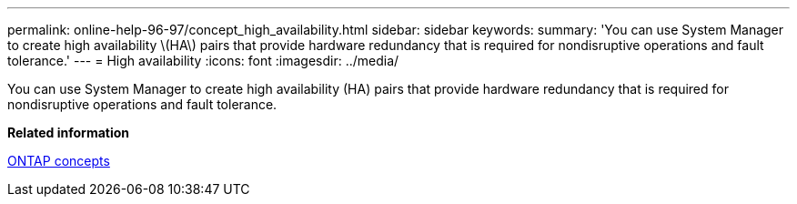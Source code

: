 ---
permalink: online-help-96-97/concept_high_availability.html
sidebar: sidebar
keywords: 
summary: 'You can use System Manager to create high availability \(HA\) pairs that provide hardware redundancy that is required for nondisruptive operations and fault tolerance.'
---
= High availability
:icons: font
:imagesdir: ../media/

[.lead]
You can use System Manager to create high availability (HA) pairs that provide hardware redundancy that is required for nondisruptive operations and fault tolerance.

*Related information*

https://docs.netapp.com/ontap-9/topic/com.netapp.doc.dot-cm-concepts/home.html[ONTAP concepts]
